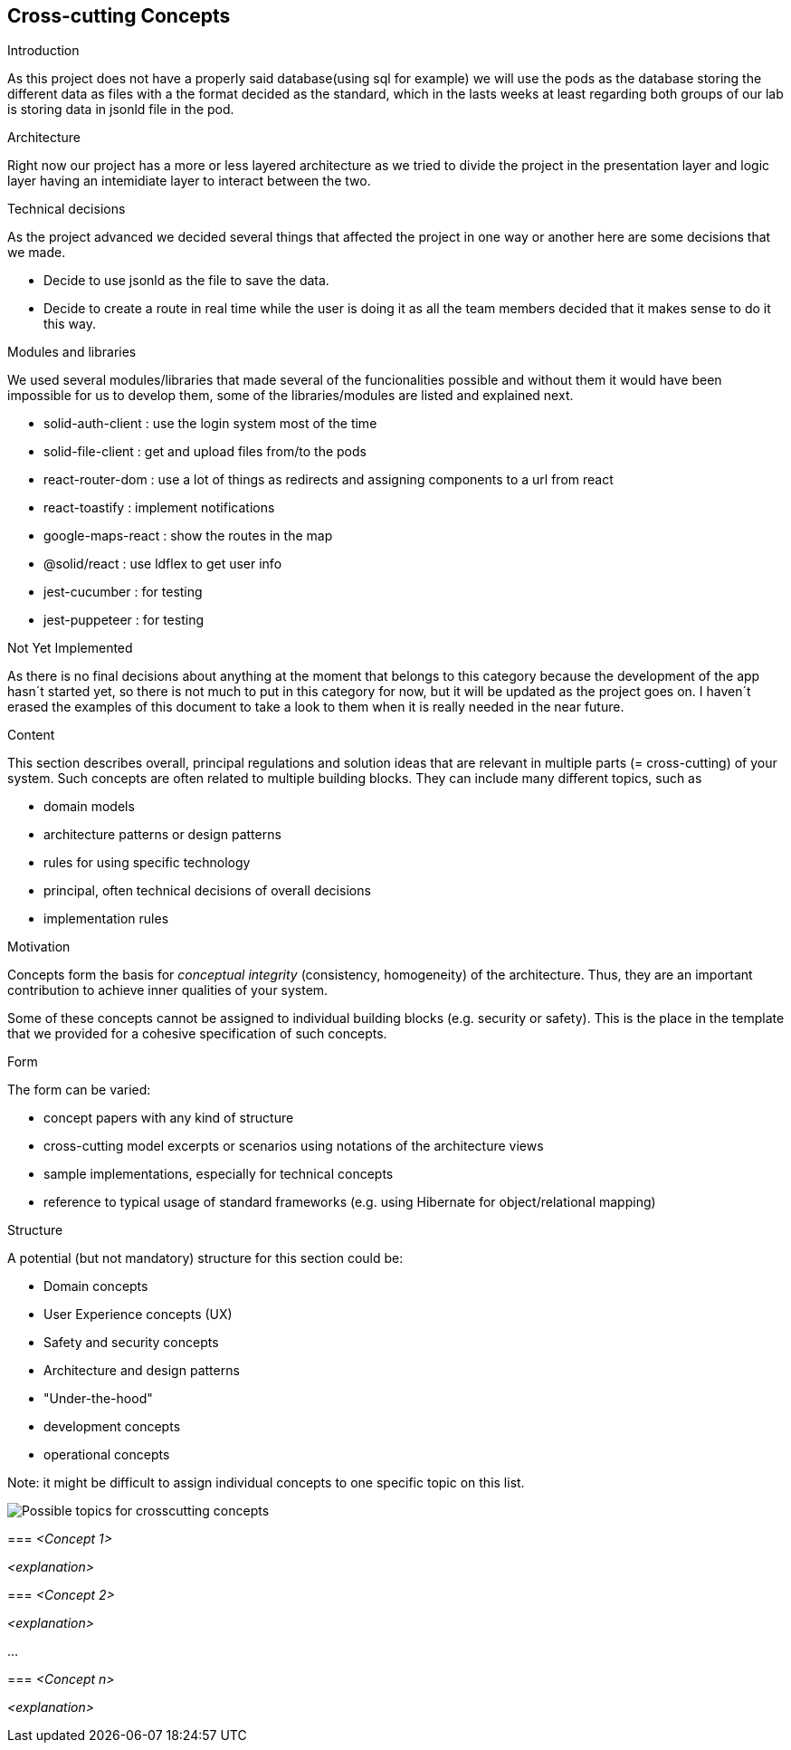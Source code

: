 [[section-concepts]]
== Cross-cutting Concepts

.Introduction
As this project does not have a properly said database(using sql for example) we will use the pods as the database storing the different data as files with a the format decided as the standard, which in the lasts weeks at least regarding both groups of our lab is storing data in jsonld file in the pod.

.Architecture
Right now our project has a more or less layered architecture as we tried to divide the project in the presentation layer and logic layer having an intemidiate layer to interact between the two.

.Technical decisions
As the project advanced we decided several things that affected the project in one way or another here are some decisions that we made.

* Decide to use jsonld as the file to save the data.
* Decide to create a route in real time while the user is doing it as all the team members
decided that it makes sense to do it this way.

.Modules and libraries
We used several modules/libraries that made several of the funcionalities possible and without them it would have been impossible for us to develop them, some of the libraries/modules are listed and explained next.

* solid-auth-client : use the login system most of the time
* solid-file-client : get and upload files from/to the pods
* react-router-dom : use a lot of things as redirects and assigning components to a url from react
* react-toastify : implement notifications
* google-maps-react : show the routes in the map
* @solid/react : use ldflex to get user info
* jest-cucumber : for testing
* jest-puppeteer : for testing



[role="arc42help"]
****
.Not Yet Implemented
As there is no final decisions about anything at the moment that belongs to this category because the development of the app hasn´t started yet, so there is not much to put in this category for now, but it will be updated as the project goes on.
I haven´t erased the examples of this document to take a look to them when it is really needed in the near future.

.Content
This section describes overall, principal regulations and solution ideas that are
relevant in multiple parts (= cross-cutting) of your system.
Such concepts are often related to multiple building blocks.
They can include many different topics, such as

* domain models
* architecture patterns or design patterns
* rules for using specific technology
* principal, often technical decisions of overall decisions
* implementation rules

.Motivation
Concepts form the basis for _conceptual integrity_ (consistency, homogeneity)
of the architecture. Thus, they are an important contribution to achieve inner qualities of your system.

Some of these concepts cannot be assigned to individual building blocks
(e.g. security or safety). This is the place in the template that we provided for a
cohesive specification of such concepts.

.Form
The form can be varied:

* concept papers with any kind of structure
* cross-cutting model excerpts or scenarios using notations of the architecture views
* sample implementations, especially for technical concepts
* reference to typical usage of standard frameworks (e.g. using Hibernate for object/relational mapping)

.Structure
A potential (but not mandatory) structure for this section could be:

* Domain concepts
* User Experience concepts (UX)
* Safety and security concepts
* Architecture and design patterns
* "Under-the-hood"
* development concepts
* operational concepts

Note: it might be difficult to assign individual concepts to one specific topic
on this list.

image:08-Crosscutting-Concepts-Structure-EN.png["Possible topics for crosscutting concepts"]


=== _<Concept 1>_

_<explanation>_



=== _<Concept 2>_

_<explanation>_

...

=== _<Concept n>_

_<explanation>_
****
